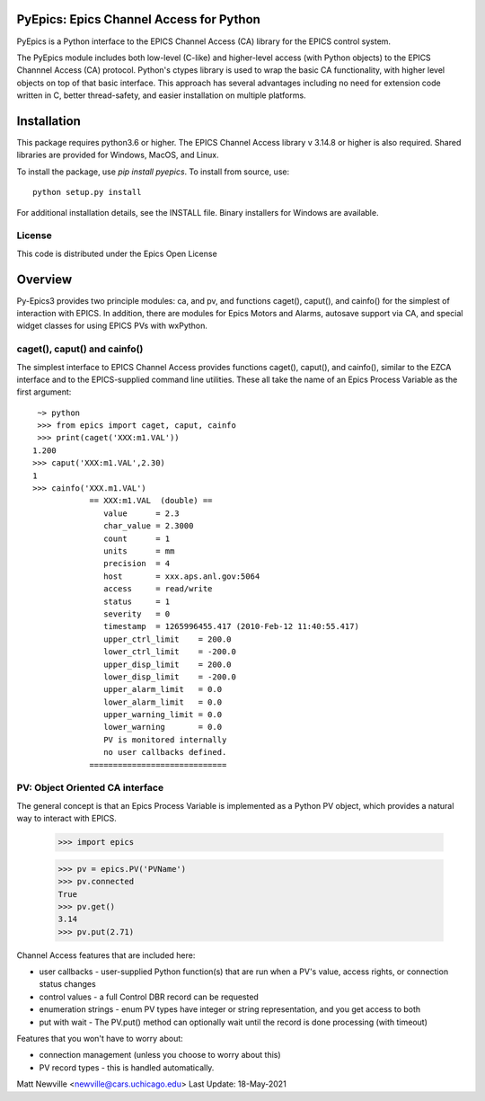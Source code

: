 PyEpics:  Epics Channel Access for Python
================================

.. image:: https://github.com/pyepics/pyepics/actions/workflows/python-package-conda.yml/badge.svg
   :target: https://github.com/pyepics/pyepics/actions/workflows/python-package-conda.ym/

.. image:: https://img.shields.io/pypi/v/pyepics.svg
   :target: https://pypi.org/project/pyepics

.. image:: https://img.shields.io/badge/docs-read-brightgreen
   :target: https://pyepics.github.io/pyepics/

.. image:: https://zenodo.org/badge/4185/pyepics/pyepics.svg
   :target: https://zenodo.org/badge/latestdoi/4185/pyepics/pyepics




PyEpics is a Python interface to the EPICS Channel Access (CA) library
for the EPICS control system.

The PyEpics module includes both low-level (C-like) and higher-level access
(with Python objects) to the EPICS Channnel Access (CA) protocol.  Python's
ctypes library is used to wrap the basic CA functionality, with higher
level objects on top of that basic interface.  This approach has several
advantages including no need for extension code written in C, better
thread-safety, and easier installation on multiple platforms.

Installation
===========

This package requires python3.6 or higher.  The EPICS Channel Access
library v 3.14.8 or higher is also required. Shared libraries are provided
for Windows, MacOS, and Linux.

To install the package, use `pip install pyepics`.  To install from source, use::

    python setup.py install


For additional installation details, see the INSTALL file. Binary installers
for Windows are available.

License
----------

This code is distributed under the  Epics Open License

Overview
=================

Py-Epics3 provides two principle modules: ca, and pv, and functions
caget(), caput(), and cainfo() for the simplest of interaction with EPICS.
In addition, there are modules for Epics Motors and Alarms, autosave support
via CA, and special widget classes for using EPICS PVs with wxPython.


caget(), caput() and cainfo()
----------------------------

The simplest interface to EPICS Channel Access provides functions caget(),
caput(), and cainfo(), similar to the EZCA interface and to the
EPICS-supplied command line utilities.  These all take the name of an Epics
Process Variable as the first argument::

     ~> python
     >>> from epics import caget, caput, cainfo
     >>> print(caget('XXX:m1.VAL'))
    1.200
    >>> caput('XXX:m1.VAL',2.30)
    1
    >>> cainfo('XXX.m1.VAL')
		== XXX:m1.VAL  (double) ==
		   value      = 2.3
		   char_value = 2.3000
		   count      = 1
		   units      = mm
		   precision  = 4
		   host       = xxx.aps.anl.gov:5064
		   access     = read/write
		   status     = 1
		   severity   = 0
		   timestamp  = 1265996455.417 (2010-Feb-12 11:40:55.417)
		   upper_ctrl_limit    = 200.0
		   lower_ctrl_limit    = -200.0
		   upper_disp_limit    = 200.0
		   lower_disp_limit    = -200.0
		   upper_alarm_limit   = 0.0
		   lower_alarm_limit   = 0.0
		   upper_warning_limit = 0.0
		   lower_warning       = 0.0
		   PV is monitored internally
		   no user callbacks defined.
		=============================



PV: Object Oriented CA interface
------------------------------

The general concept is that an Epics Process Variable is implemented as a
Python PV object, which provides a natural way to interact with EPICS.

	>>> import epics

	>>> pv = epics.PV('PVName')
	>>> pv.connected
	True
	>>> pv.get()
	3.14
	>>> pv.put(2.71)


Channel Access features that are included here:

* user callbacks - user-supplied Python function(s) that are run when a PV's
  value, access rights, or connection status changes
* control values - a full Control DBR record can be requested
* enumeration strings - enum PV types have integer or string representation,
  and you get access to both
* put with wait - The PV.put() method can optionally wait until the record is
  done processing (with timeout)

Features that you won't have to worry about:

* connection management (unless you choose to worry about this)
* PV record types - this is handled automatically.


Matt Newville <newville@cars.uchicago.edu>
Last Update:  18-May-2021

